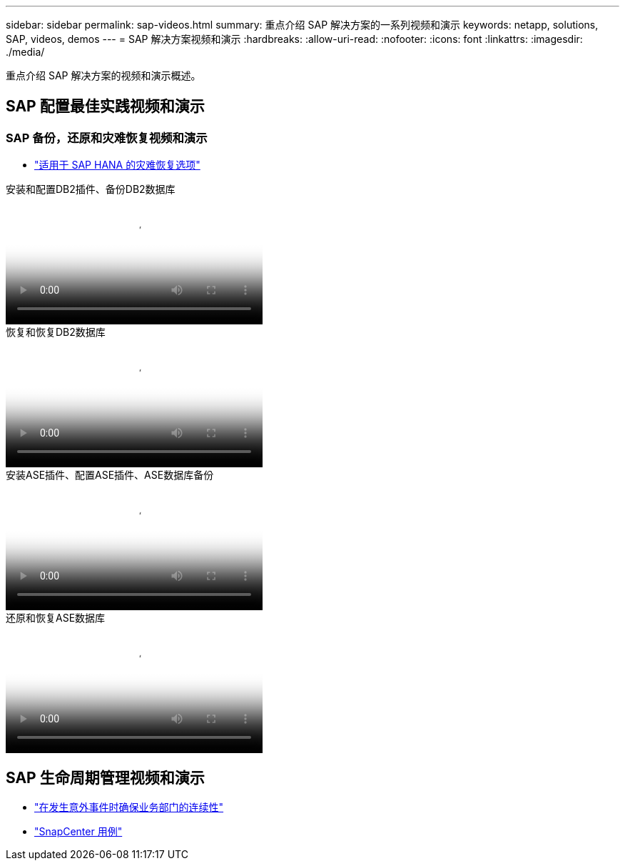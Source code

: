 ---
sidebar: sidebar 
permalink: sap-videos.html 
summary: 重点介绍 SAP 解决方案的一系列视频和演示 
keywords: netapp, solutions, SAP, videos, demos 
---
= SAP 解决方案视频和演示
:hardbreaks:
:allow-uri-read: 
:nofooter: 
:icons: font
:linkattrs: 
:imagesdir: ./media/


[role="lead"]
重点介绍 SAP 解决方案的视频和演示概述。



== SAP 配置最佳实践视频和演示



=== SAP 备份，还原和灾难恢复视频和演示

* link:https://media.netapp.com/video-detail/6b94b9c3-0862-5da8-8332-5aa1ffe86419/disaster-recovery-options-for-sap-hana["适用于 SAP HANA 的灾难恢复选项"^]


.安装和配置DB2插件、备份DB2数据库
video::66c87afd-ca53-4af1-8bd8-b2b900c1fb0f[panopto,width=360]
.恢复和恢复DB2数据库
video::3a82e561-e5a2-4a23-9465-b2b900c1fac5[panopto,width=360]
.安装ASE插件、配置ASE插件、ASE数据库备份
video::079554d1-452c-42e5-95f6-b2b900c1fa86[panopto,width=360]
.还原和恢复ASE数据库
video::0aba8433-e0d0-4c40-be0a-b2b900c1fb54[panopto,width=360]


== SAP 生命周期管理视频和演示

* link:https://media.netapp.com/video-detail/c1229d10-fe84-58f1-9cdf-ca3c0f9d9104/ensure-continuity-for-lines-of-business-in-the-face-of-unexpected-events["在发生意外事件时确保业务部门的连续性"^]
* link:https://media.netapp.com/video-detail/1c753169-f70d-5f2b-b798-cd09a604541c/snapcenter-use-cases["SnapCenter 用例"^]

